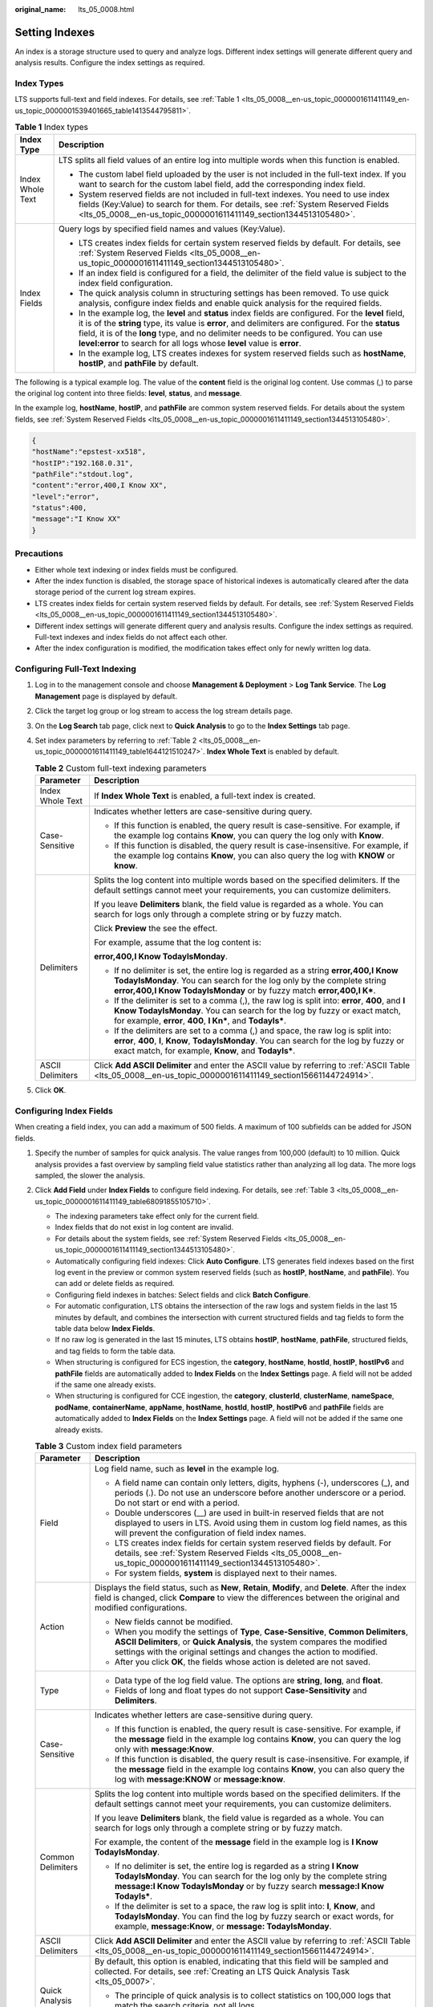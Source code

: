 :original_name: lts_05_0008.html

.. _lts_05_0008:

Setting Indexes
===============

An index is a storage structure used to query and analyze logs. Different index settings will generate different query and analysis results. Configure the index settings as required.

Index Types
-----------

LTS supports full-text and field indexes. For details, see :ref:`Table 1 <lts_05_0008__en-us_topic_0000001611411149_en-us_topic_0000001539401665_table1413544795811>`.

.. _lts_05_0008__en-us_topic_0000001611411149_en-us_topic_0000001539401665_table1413544795811:

.. table:: **Table 1** Index types

   +-----------------------------------+--------------------------------------------------------------------------------------------------------------------------------------------------------------------------------------------------------------------------------------------------------------------------------------------------------------------------------------------------------------------------------------+
   | Index Type                        | Description                                                                                                                                                                                                                                                                                                                                                                          |
   +===================================+======================================================================================================================================================================================================================================================================================================================================================================================+
   | Index Whole Text                  | LTS splits all field values of an entire log into multiple words when this function is enabled.                                                                                                                                                                                                                                                                                      |
   |                                   |                                                                                                                                                                                                                                                                                                                                                                                      |
   |                                   | -  The custom label field uploaded by the user is not included in the full-text index. If you want to search for the custom label field, add the corresponding index field.                                                                                                                                                                                                          |
   |                                   | -  System reserved fields are not included in full-text indexes. You need to use index fields (Key:Value) to search for them. For details, see :ref:`System Reserved Fields <lts_05_0008__en-us_topic_0000001611411149_section1344513105480>`.                                                                                                                                       |
   +-----------------------------------+--------------------------------------------------------------------------------------------------------------------------------------------------------------------------------------------------------------------------------------------------------------------------------------------------------------------------------------------------------------------------------------+
   | Index Fields                      | Query logs by specified field names and values (Key:Value).                                                                                                                                                                                                                                                                                                                          |
   |                                   |                                                                                                                                                                                                                                                                                                                                                                                      |
   |                                   | -  LTS creates index fields for certain system reserved fields by default. For details, see :ref:`System Reserved Fields <lts_05_0008__en-us_topic_0000001611411149_section1344513105480>`.                                                                                                                                                                                          |
   |                                   | -  If an index field is configured for a field, the delimiter of the field value is subject to the index field configuration.                                                                                                                                                                                                                                                        |
   |                                   | -  The quick analysis column in structuring settings has been removed. To use quick analysis, configure index fields and enable quick analysis for the required fields.                                                                                                                                                                                                              |
   |                                   |                                                                                                                                                                                                                                                                                                                                                                                      |
   |                                   | -  In the example log, the **level** and **status** index fields are configured. For the **level** field, it is of the **string** type, its value is **error**, and delimiters are configured. For the **status** field, it is of the **long** type, and no delimiter needs to be configured. You can use **level:error** to search for all logs whose **level** value is **error**. |
   |                                   | -  In the example log, LTS creates indexes for system reserved fields such as **hostName**, **hostIP**, and **pathFile** by default.                                                                                                                                                                                                                                                 |
   +-----------------------------------+--------------------------------------------------------------------------------------------------------------------------------------------------------------------------------------------------------------------------------------------------------------------------------------------------------------------------------------------------------------------------------------+

The following is a typical example log. The value of the **content** field is the original log content. Use commas (,) to parse the original log content into three fields: **level**, **status**, and **message**.

In the example log, **hostName**, **hostIP**, and **pathFile** are common system reserved fields. For details about the system fields, see :ref:`System Reserved Fields <lts_05_0008__en-us_topic_0000001611411149_section1344513105480>`.

.. code-block::

   {
   "hostName":"epstest-xx518",
   "hostIP":"192.168.0.31",
   "pathFile":"stdout.log",
   "content":"error,400,I Know XX",
   "level":"error",
   "status":400,
   "message":"I Know XX"
   }

Precautions
-----------

-  Either whole text indexing or index fields must be configured.
-  After the index function is disabled, the storage space of historical indexes is automatically cleared after the data storage period of the current log stream expires.
-  LTS creates index fields for certain system reserved fields by default. For details, see :ref:`System Reserved Fields <lts_05_0008__en-us_topic_0000001611411149_section1344513105480>`.
-  Different index settings will generate different query and analysis results. Configure the index settings as required. Full-text indexes and index fields do not affect each other.
-  After the index configuration is modified, the modification takes effect only for newly written log data.

Configuring Full-Text Indexing
------------------------------

#. Log in to the management console and choose **Management & Deployment** > **Log Tank Service**. The **Log Management** page is displayed by default.

#. Click the target log group or log stream to access the log stream details page.

#. On the **Log Search** tab page, click |image1| next to **Quick Analysis** to go to the **Index Settings** tab page.

#. Set index parameters by referring to :ref:`Table 2 <lts_05_0008__en-us_topic_0000001611411149_table1644121510247>`. **Index Whole Text** is enabled by default.

   .. _lts_05_0008__en-us_topic_0000001611411149_table1644121510247:

   .. table:: **Table 2** Custom full-text indexing parameters

      +-----------------------------------+---------------------------------------------------------------------------------------------------------------------------------------------------------------------------------------------------------------------------------------------+
      | Parameter                         | Description                                                                                                                                                                                                                                 |
      +===================================+=============================================================================================================================================================================================================================================+
      | Index Whole Text                  | If **Index Whole Text** is enabled, a full-text index is created.                                                                                                                                                                           |
      +-----------------------------------+---------------------------------------------------------------------------------------------------------------------------------------------------------------------------------------------------------------------------------------------+
      | Case-Sensitive                    | Indicates whether letters are case-sensitive during query.                                                                                                                                                                                  |
      |                                   |                                                                                                                                                                                                                                             |
      |                                   | -  If this function is enabled, the query result is case-sensitive. For example, if the example log contains **Know**, you can query the log only with **Know**.                                                                            |
      |                                   | -  If this function is disabled, the query result is case-insensitive. For example, if the example log contains **Know**, you can also query the log with **KNOW** or **know**.                                                             |
      +-----------------------------------+---------------------------------------------------------------------------------------------------------------------------------------------------------------------------------------------------------------------------------------------+
      | Delimiters                        | Splits the log content into multiple words based on the specified delimiters. If the default settings cannot meet your requirements, you can customize delimiters.                                                                          |
      |                                   |                                                                                                                                                                                                                                             |
      |                                   | If you leave **Delimiters** blank, the field value is regarded as a whole. You can search for logs only through a complete string or by fuzzy match.                                                                                        |
      |                                   |                                                                                                                                                                                                                                             |
      |                                   | Click **Preview** the see the effect.                                                                                                                                                                                                       |
      |                                   |                                                                                                                                                                                                                                             |
      |                                   | For example, assume that the log content is:                                                                                                                                                                                                |
      |                                   |                                                                                                                                                                                                                                             |
      |                                   | **error,400,I Know TodayIsMonday**.                                                                                                                                                                                                         |
      |                                   |                                                                                                                                                                                                                                             |
      |                                   | -  If no delimiter is set, the entire log is regarded as a string **error,400,I Know TodayIsMonday**. You can search for the log only by the complete string **error,400,I Know TodayIsMonday** or by fuzzy match **error,400,I K\***.      |
      |                                   | -  If the delimiter is set to a comma (,), the raw log is split into: **error**, **400**, and **I Know TodayIsMonday**. You can search for the log by fuzzy or exact match, for example, **error**, **400**, **I Kn\***, and **TodayIs\***. |
      |                                   | -  If the delimiters are set to a comma (,) and space, the raw log is split into: **error**, **400**, **I**, **Know**, **TodayIsMonday**. You can search for the log by fuzzy or exact match, for example, **Know**, and **TodayIs\***.     |
      +-----------------------------------+---------------------------------------------------------------------------------------------------------------------------------------------------------------------------------------------------------------------------------------------+
      | ASCII Delimiters                  | Click **Add ASCII Delimiter** and enter the ASCII value by referring to :ref:`ASCII Table <lts_05_0008__en-us_topic_0000001611411149_section15661144724914>`.                                                                               |
      +-----------------------------------+---------------------------------------------------------------------------------------------------------------------------------------------------------------------------------------------------------------------------------------------+

#. Click **OK**.

Configuring Index Fields
------------------------

When creating a field index, you can add a maximum of 500 fields. A maximum of 100 subfields can be added for JSON fields.

#. Specify the number of samples for quick analysis. The value ranges from 100,000 (default) to 10 million. Quick analysis provides a fast overview by sampling field value statistics rather than analyzing all log data. The more logs sampled, the slower the analysis.

#. Click **Add Field** under **Index Fields** to configure field indexing. For details, see :ref:`Table 3 <lts_05_0008__en-us_topic_0000001611411149_table68091855105710>`.

   -  The indexing parameters take effect only for the current field.
   -  Index fields that do not exist in log content are invalid.
   -  For details about the system fields, see :ref:`System Reserved Fields <lts_05_0008__en-us_topic_0000001611411149_section1344513105480>`.

   -  Automatically configuring field indexes: Click **Auto Configure**. LTS generates field indexes based on the first log event in the preview or common system reserved fields (such as **hostIP**, **hostName**, and **pathFile**). You can add or delete fields as required.
   -  Configuring field indexes in batches: Select fields and click **Batch Configure**.
   -  For automatic configuration, LTS obtains the intersection of the raw logs and system fields in the last 15 minutes by default, and combines the intersection with current structured fields and tag fields to form the table data below **Index Fields**.
   -  If no raw log is generated in the last 15 minutes, LTS obtains **hostIP**, **hostName**, **pathFile**, structured fields, and tag fields to form the table data.
   -  When structuring is configured for ECS ingestion, the **category**, **hostName**, **hostId**, **hostIP**, **hostIPv6** and **pathFile** fields are automatically added to **Index Fields** on the **Index Settings** page. A field will not be added if the same one already exists.
   -  When structuring is configured for CCE ingestion, the **category**, **clusterId**, **clusterName**, **nameSpace**, **podName**, **containerName**, **appName**, **hostName**, **hostId**, **hostIP**, **hostIPv6** and **pathFile** fields are automatically added to **Index Fields** on the **Index Settings** page. A field will not be added if the same one already exists.

   .. _lts_05_0008__en-us_topic_0000001611411149_table68091855105710:

   .. table:: **Table 3** Custom index field parameters

      +-----------------------------------+-----------------------------------------------------------------------------------------------------------------------------------------------------------------------------------------------------------------------------------------------+
      | Parameter                         | Description                                                                                                                                                                                                                                   |
      +===================================+===============================================================================================================================================================================================================================================+
      | Field                             | Log field name, such as **level** in the example log.                                                                                                                                                                                         |
      |                                   |                                                                                                                                                                                                                                               |
      |                                   | -  A field name can contain only letters, digits, hyphens (-), underscores (_), and periods (.). Do not use an underscore before another underscore or a period. Do not start or end with a period.                                           |
      |                                   | -  Double underscores (__) are used in built-in reserved fields that are not displayed to users in LTS. Avoid using them in custom log field names, as this will prevent the configuration of field index names.                              |
      |                                   | -  LTS creates index fields for certain system reserved fields by default. For details, see :ref:`System Reserved Fields <lts_05_0008__en-us_topic_0000001611411149_section1344513105480>`.                                                   |
      |                                   | -  For system fields, **system** is displayed next to their names.                                                                                                                                                                            |
      +-----------------------------------+-----------------------------------------------------------------------------------------------------------------------------------------------------------------------------------------------------------------------------------------------+
      | Action                            | Displays the field status, such as **New**, **Retain**, **Modify**, and **Delete**. After the index field is changed, click **Compare** to view the differences between the original and modified configurations.                             |
      |                                   |                                                                                                                                                                                                                                               |
      |                                   | -  New fields cannot be modified.                                                                                                                                                                                                             |
      |                                   | -  When you modify the settings of **Type**, **Case-Sensitive**, **Common Delimiters**, **ASCII Delimiters**, or **Quick Analysis**, the system compares the modified settings with the original settings and changes the action to modified. |
      |                                   | -  After you click **OK**, the fields whose action is deleted are not saved.                                                                                                                                                                  |
      +-----------------------------------+-----------------------------------------------------------------------------------------------------------------------------------------------------------------------------------------------------------------------------------------------+
      | Type                              | -  Data type of the log field value. The options are **string**, **long**, and **float**.                                                                                                                                                     |
      |                                   | -  Fields of long and float types do not support **Case-Sensitivity** and **Delimiters**.                                                                                                                                                     |
      +-----------------------------------+-----------------------------------------------------------------------------------------------------------------------------------------------------------------------------------------------------------------------------------------------+
      | Case-Sensitive                    | Indicates whether letters are case-sensitive during query.                                                                                                                                                                                    |
      |                                   |                                                                                                                                                                                                                                               |
      |                                   | -  If this function is enabled, the query result is case-sensitive. For example, if the **message** field in the example log contains **Know**, you can query the log only with **message:Know**.                                             |
      |                                   | -  If this function is disabled, the query result is case-insensitive. For example, if the **message** field in the example log contains **Know**, you can also query the log with **message:KNOW** or **message:know**.                      |
      +-----------------------------------+-----------------------------------------------------------------------------------------------------------------------------------------------------------------------------------------------------------------------------------------------+
      | Common Delimiters                 | Splits the log content into multiple words based on the specified delimiters. If the default settings cannot meet your requirements, you can customize delimiters.                                                                            |
      |                                   |                                                                                                                                                                                                                                               |
      |                                   | If you leave **Delimiters** blank, the field value is regarded as a whole. You can search for logs only through a complete string or by fuzzy match.                                                                                          |
      |                                   |                                                                                                                                                                                                                                               |
      |                                   | For example, the content of the **message** field in the example log is **I Know TodayIsMonday**.                                                                                                                                             |
      |                                   |                                                                                                                                                                                                                                               |
      |                                   | -  If no delimiter is set, the entire log is regarded as a string **I Know TodayIsMonday**. You can search for the log only by the complete string **message:I Know TodayIsMonday** or by fuzzy search **message:I Know TodayIs\***.          |
      |                                   | -  If the delimiter is set to a space, the raw log is split into: **I**, **Know**, and **TodayIsMonday**. You can find the log by fuzzy search or exact words, for example, **message:Know**, or **message: TodayIsMonday**.                  |
      +-----------------------------------+-----------------------------------------------------------------------------------------------------------------------------------------------------------------------------------------------------------------------------------------------+
      | ASCII Delimiters                  | Click **Add ASCII Delimiter** and enter the ASCII value by referring to :ref:`ASCII Table <lts_05_0008__en-us_topic_0000001611411149_section15661144724914>`.                                                                                 |
      +-----------------------------------+-----------------------------------------------------------------------------------------------------------------------------------------------------------------------------------------------------------------------------------------------+
      | Quick Analysis                    | By default, this option is enabled, indicating that this field will be sampled and collected. For details, see :ref:`Creating an LTS Quick Analysis Task <lts_05_0007>`.                                                                      |
      |                                   |                                                                                                                                                                                                                                               |
      |                                   | -  The principle of quick analysis is to collect statistics on 100,000 logs that match the search criteria, not all logs.                                                                                                                     |
      |                                   | -  The maximum length of a field for quick analysis is 2,000 bytes.                                                                                                                                                                           |
      |                                   | -  The quick analysis field area displays the first 100 records.                                                                                                                                                                              |
      +-----------------------------------+-----------------------------------------------------------------------------------------------------------------------------------------------------------------------------------------------------------------------------------------------+
      | Operation                         | Click |image2| to delete the target field.                                                                                                                                                                                                    |
      +-----------------------------------+-----------------------------------------------------------------------------------------------------------------------------------------------------------------------------------------------------------------------------------------------+

#. Click **OK**.

.. _lts_05_0008__en-us_topic_0000001611411149_section1344513105480:

System Reserved Fields
----------------------

During log collection, LTS adds information such as the collection time, log type, and host IP address to logs in the form of Key-Value pairs. These fields are system reserved fields.

-  When using APIs to write log data or add ICAgent configurations, avoid using the same field names as reserved field names to prevent issues such as duplicate field names and incorrect queries.
-  A custom log field must not contain double underscores (__) in its name. If it does, indexing cannot be configured for the field.

.. table:: **Table 4** System reserved field description

   +------------------------+------------------------------+----------------------------------------------------------------------------------------------------------------------------------------------------------------------------------------------------------------------------------------+-----------------------------------------------------------------------------------------------------------------------------------------------------------------------------------------------------------------+
   | Field                  | Data Format                  | Index and Statistics Settings                                                                                                                                                                                                          | Description                                                                                                                                                                                                     |
   +========================+==============================+========================================================================================================================================================================================================================================+=================================================================================================================================================================================================================+
   | collectTime            | Integer, Unix timestamp (ms) | Index setting: After indexing is enabled, a field index is created for **collectTime** by default. The index data type is long.                                                                                                        | Indicates the time when logs are collected by ICAgent.                                                                                                                                                          |
   |                        |                              |                                                                                                                                                                                                                                        |                                                                                                                                                                                                                 |
   |                        |                              | Enter **collectTime :** *xxx* during the query.                                                                                                                                                                                        | Example: **"collectTime":"1681896081334"** indicates 2023-04-19 17:21:21 when converted into standard time.                                                                                                     |
   +------------------------+------------------------------+----------------------------------------------------------------------------------------------------------------------------------------------------------------------------------------------------------------------------------------+-----------------------------------------------------------------------------------------------------------------------------------------------------------------------------------------------------------------+
   | \__time_\_             | Integer, Unix timestamp (ms) | Index setting: After indexing is enabled, a field index is created for **time** by default. The index data type is long. This field cannot be queried.                                                                                 | Log time refers to the time when a log is displayed on the console.                                                                                                                                             |
   |                        |                              |                                                                                                                                                                                                                                        |                                                                                                                                                                                                                 |
   |                        |                              |                                                                                                                                                                                                                                        | Example: **"__time__":"1681896081334"** indicates 2023-04-19 17:21:21 when converted into standard time.                                                                                                        |
   |                        |                              |                                                                                                                                                                                                                                        |                                                                                                                                                                                                                 |
   |                        |                              |                                                                                                                                                                                                                                        | By default, the collection time is used as the log time. You can also customize the log time.                                                                                                                   |
   +------------------------+------------------------------+----------------------------------------------------------------------------------------------------------------------------------------------------------------------------------------------------------------------------------------+-----------------------------------------------------------------------------------------------------------------------------------------------------------------------------------------------------------------+
   | lineNum                | Integer                      | Index setting: After indexing is enabled, a field index is created for **lineNum** by default. The index data type is long.                                                                                                            | Line number (offset), which is used to sort logs.                                                                                                                                                               |
   |                        |                              |                                                                                                                                                                                                                                        |                                                                                                                                                                                                                 |
   |                        |                              |                                                                                                                                                                                                                                        | Non-high-precision logs are generated based on the value of **collectTime**. The default value is **collectTime \* 1000000 + 1**. For high-precision logs, the value is the nanosecond value reported by users. |
   |                        |                              |                                                                                                                                                                                                                                        |                                                                                                                                                                                                                 |
   |                        |                              |                                                                                                                                                                                                                                        | Example: **"lineNum":"1681896081333991900"**                                                                                                                                                                    |
   +------------------------+------------------------------+----------------------------------------------------------------------------------------------------------------------------------------------------------------------------------------------------------------------------------------+-----------------------------------------------------------------------------------------------------------------------------------------------------------------------------------------------------------------+
   | category               | String                       | Index setting: After indexing is enabled, a field index is created for **category** by default. The index data type is string, and the delimiters are empty. Enter **category:** *xxx* during the query.                               | Log type, indicating the source of the log.                                                                                                                                                                     |
   |                        |                              |                                                                                                                                                                                                                                        |                                                                                                                                                                                                                 |
   |                        |                              |                                                                                                                                                                                                                                        | Example: The field value of logs collected by ICAgent is **LTS**, and that of logs reported by a cloud service such as DCS is **DCS**.                                                                          |
   +------------------------+------------------------------+----------------------------------------------------------------------------------------------------------------------------------------------------------------------------------------------------------------------------------------+-----------------------------------------------------------------------------------------------------------------------------------------------------------------------------------------------------------------+
   | clusterName            | String                       | Index setting: After indexing is enabled, a field index is created for **clusterName** by default. The index data type is string, and the delimiters are empty. Enter **clusterName:** *xxx* during the query.                         | Cluster name, used in the Kubernetes scenario.                                                                                                                                                                  |
   |                        |                              |                                                                                                                                                                                                                                        |                                                                                                                                                                                                                 |
   |                        |                              |                                                                                                                                                                                                                                        | Example: **"clusterName":"epstest"**                                                                                                                                                                            |
   +------------------------+------------------------------+----------------------------------------------------------------------------------------------------------------------------------------------------------------------------------------------------------------------------------------+-----------------------------------------------------------------------------------------------------------------------------------------------------------------------------------------------------------------+
   | clusterId              | String                       | Index setting: After indexing is enabled, a field index is created for **clusterId** by default. The index data type is string, and the delimiters are empty. Enter **clusterId:** *xxx* during the query.                             | Cluster ID, used in the Kubernetes scenario. Example: **"clusterId":"c7f3f4a5-xxxx-11ed-a4ec-0255ac100b07"**                                                                                                    |
   +------------------------+------------------------------+----------------------------------------------------------------------------------------------------------------------------------------------------------------------------------------------------------------------------------------+-----------------------------------------------------------------------------------------------------------------------------------------------------------------------------------------------------------------+
   | nameSpace              | String                       | Index setting: After indexing is enabled, a field index is created for **nameSpace** by default. The index data type is string, and the delimiters are empty. Enter **nameSpace:** *xxx* during the query.                             | Namespace used in the Kubernetes scenario.                                                                                                                                                                      |
   |                        |                              |                                                                                                                                                                                                                                        |                                                                                                                                                                                                                 |
   |                        |                              |                                                                                                                                                                                                                                        | Example: **"nameSpace":"monitoring"**                                                                                                                                                                           |
   +------------------------+------------------------------+----------------------------------------------------------------------------------------------------------------------------------------------------------------------------------------------------------------------------------------+-----------------------------------------------------------------------------------------------------------------------------------------------------------------------------------------------------------------+
   | appName                | String                       | Index setting: After indexing is enabled, a field index is created for **appName** by default. The index data type is string, and the delimiters are empty. Enter **appName:** *xxx* during the query.                                 | Component name, that is, the workload name in the Kubernetes scenario.                                                                                                                                          |
   |                        |                              |                                                                                                                                                                                                                                        |                                                                                                                                                                                                                 |
   |                        |                              |                                                                                                                                                                                                                                        | Example: **"appName":"alertmanager-alertmanager"**                                                                                                                                                              |
   +------------------------+------------------------------+----------------------------------------------------------------------------------------------------------------------------------------------------------------------------------------------------------------------------------------+-----------------------------------------------------------------------------------------------------------------------------------------------------------------------------------------------------------------+
   | serviceID              | String                       | Index setting: After indexing is enabled, a field index is created for **serviceID** by default. The index data type is string, and the delimiters are empty. Enter **serviceID:** *xxx* during the query.                             | Workload ID in the Kubernetes scenario.                                                                                                                                                                         |
   |                        |                              |                                                                                                                                                                                                                                        |                                                                                                                                                                                                                 |
   |                        |                              |                                                                                                                                                                                                                                        | Example: **"serviceID":"cf5b453xxxad61d4c483b50da3fad5ad"**                                                                                                                                                     |
   +------------------------+------------------------------+----------------------------------------------------------------------------------------------------------------------------------------------------------------------------------------------------------------------------------------+-----------------------------------------------------------------------------------------------------------------------------------------------------------------------------------------------------------------+
   | podName                | String                       | Index setting: After indexing is enabled, a field index is created for **podName** by default. The index data type is string, and the delimiters are empty. Enter **podName:** *xxx* during the query.                                 | Pod name in the Kubernetes scenario.                                                                                                                                                                            |
   |                        |                              |                                                                                                                                                                                                                                        |                                                                                                                                                                                                                 |
   |                        |                              |                                                                                                                                                                                                                                        | Example: **"podName":"alertmanager-alertmanager-0"**                                                                                                                                                            |
   +------------------------+------------------------------+----------------------------------------------------------------------------------------------------------------------------------------------------------------------------------------------------------------------------------------+-----------------------------------------------------------------------------------------------------------------------------------------------------------------------------------------------------------------+
   | podIp                  | String                       | Index setting: After indexing is enabled, a field index is created for **podIp** by default. The index data type is string, and the delimiters are empty. Enter **podIp:** *xxx* during the query.                                     | Pod IP address in the Kubernetes scenario.                                                                                                                                                                      |
   |                        |                              |                                                                                                                                                                                                                                        |                                                                                                                                                                                                                 |
   |                        |                              |                                                                                                                                                                                                                                        | Example: **"podIp":"10.0.0.145"**                                                                                                                                                                               |
   +------------------------+------------------------------+----------------------------------------------------------------------------------------------------------------------------------------------------------------------------------------------------------------------------------------+-----------------------------------------------------------------------------------------------------------------------------------------------------------------------------------------------------------------+
   | containerName          | String                       | Index setting: After indexing is enabled, a field index is created for **containerName** by default. The index data type is string, and the delimiters are empty. Enter **containerName:** *xxx* during the query.                     | Container name used in the Kubernetes scenario.                                                                                                                                                                 |
   |                        |                              |                                                                                                                                                                                                                                        |                                                                                                                                                                                                                 |
   |                        |                              |                                                                                                                                                                                                                                        | Example: **"containerName":"config-reloader"**                                                                                                                                                                  |
   +------------------------+------------------------------+----------------------------------------------------------------------------------------------------------------------------------------------------------------------------------------------------------------------------------------+-----------------------------------------------------------------------------------------------------------------------------------------------------------------------------------------------------------------+
   | hostName               | String                       | Index setting: After this function is enabled, a field index is created for **hostName** by default. The index data type is string, and the delimiters are empty. Enter hostName: xxx during the query.                                | Indicates the host name where ICAgent resides.                                                                                                                                                                  |
   |                        |                              |                                                                                                                                                                                                                                        |                                                                                                                                                                                                                 |
   |                        |                              |                                                                                                                                                                                                                                        | Such as "hostName":"epstest-xx518" in the example.                                                                                                                                                              |
   +------------------------+------------------------------+----------------------------------------------------------------------------------------------------------------------------------------------------------------------------------------------------------------------------------------+-----------------------------------------------------------------------------------------------------------------------------------------------------------------------------------------------------------------+
   | hostId                 | String                       | Index setting: After this function is enabled, a field index is created for **hostId** by default. The index data type is string, and the delimiters are empty. Enter hostId: xxx during the query.                                    | Indicates the host ID where ICAgent resides. The ID is generated by ICAgent. Such as "hostId":"318c02fe-xxxx-4c91-b5bb-6923513b6c34" in the example.                                                            |
   +------------------------+------------------------------+----------------------------------------------------------------------------------------------------------------------------------------------------------------------------------------------------------------------------------------+-----------------------------------------------------------------------------------------------------------------------------------------------------------------------------------------------------------------+
   | hostIP                 | String                       | Index setting: After this function is enabled, a field index is created for **hostIP** by default. The index data type is string, and the delimiters are empty. Enter hostIP: xxx during the query.                                    | Host IP address where the log collector resides (applicable to IPv4 scenario)                                                                                                                                   |
   |                        |                              |                                                                                                                                                                                                                                        |                                                                                                                                                                                                                 |
   |                        |                              |                                                                                                                                                                                                                                        | Such as "hostIP":"192.168.0.31" in the example.                                                                                                                                                                 |
   +------------------------+------------------------------+----------------------------------------------------------------------------------------------------------------------------------------------------------------------------------------------------------------------------------------+-----------------------------------------------------------------------------------------------------------------------------------------------------------------------------------------------------------------+
   | hostIPv6               | String                       | Index setting: After this function is enabled, a field index is created for **hostIPv6** by default. The index data type is string, and the delimiters are empty. Enter hostIPv6: xxx during the query.                                | Host IP address where the log collector resides (applicable to IPv6 scenario)                                                                                                                                   |
   |                        |                              |                                                                                                                                                                                                                                        |                                                                                                                                                                                                                 |
   |                        |                              |                                                                                                                                                                                                                                        | Such as "hostIPv6":"" in the example.                                                                                                                                                                           |
   +------------------------+------------------------------+----------------------------------------------------------------------------------------------------------------------------------------------------------------------------------------------------------------------------------------+-----------------------------------------------------------------------------------------------------------------------------------------------------------------------------------------------------------------+
   | pathFile               | String                       | Index setting: After this function is enabled, a field index is created for **pathFile** by default. The index data type is string, and the delimiters are empty. Enter pathFile: xxx during the query.                                | File path is the path of the collected log file.                                                                                                                                                                |
   |                        |                              |                                                                                                                                                                                                                                        |                                                                                                                                                                                                                 |
   |                        |                              |                                                                                                                                                                                                                                        | Such as "pathFile":"stdout.log" in the example.                                                                                                                                                                 |
   +------------------------+------------------------------+----------------------------------------------------------------------------------------------------------------------------------------------------------------------------------------------------------------------------------------+-----------------------------------------------------------------------------------------------------------------------------------------------------------------------------------------------------------------+
   | content                | String                       | Index setting: After **Index Whole Text** is enabled, the delimiters defined in **Index Whole Text** are used to delimit the value of the **content** field. The **content** field cannot be configured in the field index.            | Original log content.                                                                                                                                                                                           |
   |                        |                              |                                                                                                                                                                                                                                        |                                                                                                                                                                                                                 |
   |                        |                              |                                                                                                                                                                                                                                        | Example: **"content":"level=error ts=2023-04-19T09:21:21.333895559Z"**                                                                                                                                          |
   +------------------------+------------------------------+----------------------------------------------------------------------------------------------------------------------------------------------------------------------------------------------------------------------------------------+-----------------------------------------------------------------------------------------------------------------------------------------------------------------------------------------------------------------+
   | \__receive_time_\_     | Integer, Unix timestamp (ms) | Index setting: After this function is enabled, a field index is created for **\__receive_time_\_** by default. The index data type is long.                                                                                            | Time when a log is reported to the server, which is same as the time when the LTS collector receives the log.                                                                                                   |
   +------------------------+------------------------------+----------------------------------------------------------------------------------------------------------------------------------------------------------------------------------------------------------------------------------------+-----------------------------------------------------------------------------------------------------------------------------------------------------------------------------------------------------------------+
   | \_content_parse_fail\_ | String                       | Index setting: After indexing is enabled, a field index is created for **\_content_parse_fail\_** by default. The index data type is string, and the default delimiter is used. Enter **\_content_parse_fail_: xxx** during the query. | Content of the log that fails to be parsed.                                                                                                                                                                     |
   +------------------------+------------------------------+----------------------------------------------------------------------------------------------------------------------------------------------------------------------------------------------------------------------------------------+-----------------------------------------------------------------------------------------------------------------------------------------------------------------------------------------------------------------+
   | \__time                | Integer, Unix timestamp (ms) | The **\__time field** cannot be configured in the field index.                                                                                                                                                                         | N/A                                                                                                                                                                                                             |
   +------------------------+------------------------------+----------------------------------------------------------------------------------------------------------------------------------------------------------------------------------------------------------------------------------------+-----------------------------------------------------------------------------------------------------------------------------------------------------------------------------------------------------------------+
   | logContent             | String                       | The **logContent** field cannot be configured in the field index.                                                                                                                                                                      | N/A                                                                                                                                                                                                             |
   +------------------------+------------------------------+----------------------------------------------------------------------------------------------------------------------------------------------------------------------------------------------------------------------------------------+-----------------------------------------------------------------------------------------------------------------------------------------------------------------------------------------------------------------+
   | logContentSize         | Integer                      | The **logContentSize** field cannot be configured in the field index.                                                                                                                                                                  | N/A                                                                                                                                                                                                             |
   +------------------------+------------------------------+----------------------------------------------------------------------------------------------------------------------------------------------------------------------------------------------------------------------------------------+-----------------------------------------------------------------------------------------------------------------------------------------------------------------------------------------------------------------+
   | logIndexSize           | Integer                      | The **logIndexSize** field cannot be configured in the field index.                                                                                                                                                                    | N/A                                                                                                                                                                                                             |
   +------------------------+------------------------------+----------------------------------------------------------------------------------------------------------------------------------------------------------------------------------------------------------------------------------------+-----------------------------------------------------------------------------------------------------------------------------------------------------------------------------------------------------------------+
   | groupName              | String                       | The **groupName** field cannot be configured in the field index.                                                                                                                                                                       | N/A                                                                                                                                                                                                             |
   +------------------------+------------------------------+----------------------------------------------------------------------------------------------------------------------------------------------------------------------------------------------------------------------------------------+-----------------------------------------------------------------------------------------------------------------------------------------------------------------------------------------------------------------+
   | logStream              | String                       | The **logStream** field cannot be configured in the field index.                                                                                                                                                                       | N/A                                                                                                                                                                                                             |
   +------------------------+------------------------------+----------------------------------------------------------------------------------------------------------------------------------------------------------------------------------------------------------------------------------------+-----------------------------------------------------------------------------------------------------------------------------------------------------------------------------------------------------------------+

.. _lts_05_0008__en-us_topic_0000001611411149_section15661144724914:

ASCII Table
-----------

.. table:: **Table 5** ASCII table

   +-------------+-------------------------------------+-------------+-----------+-------------+-----------+-------------+------------------+
   | ASCII Value | Character                           | ASCII Value | Character | ASCII Value | Character | ASCII Value | Character        |
   +=============+=====================================+=============+===========+=============+===========+=============+==================+
   | 0           | **NUL** (Null)                      | 32          | (Space)   | 64          | **@**     | 96          | **\`**           |
   +-------------+-------------------------------------+-------------+-----------+-------------+-----------+-------------+------------------+
   | 1           | **SOH** (Start of heading)          | 33          | **!**     | 65          | **A**     | 97          | **a**            |
   +-------------+-------------------------------------+-------------+-----------+-------------+-----------+-------------+------------------+
   | 2           | **STX** (Start of text)             | 34          | **"**     | 66          | **B**     | 98          | **b**            |
   +-------------+-------------------------------------+-------------+-----------+-------------+-----------+-------------+------------------+
   | 3           | **ETX** (End of text)               | 35          | **#**     | 67          | **C**     | 99          | **c**            |
   +-------------+-------------------------------------+-------------+-----------+-------------+-----------+-------------+------------------+
   | 4           | **EOT** (End of transmission)       | 36          | **$**     | 68          | **D**     | 100         | **d**            |
   +-------------+-------------------------------------+-------------+-----------+-------------+-----------+-------------+------------------+
   | 5           | **ENQ** (Enquiry)                   | 37          | **%**     | 69          | **E**     | 101         | **e**            |
   +-------------+-------------------------------------+-------------+-----------+-------------+-----------+-------------+------------------+
   | 6           | **ACK** (Acknowledge)               | 38          | **&**     | 70          | **F**     | 102         | **f**            |
   +-------------+-------------------------------------+-------------+-----------+-------------+-----------+-------------+------------------+
   | 7           | **BEL** (Bell)                      | 39          | **'**     | 71          | **G**     | 103         | **g**            |
   +-------------+-------------------------------------+-------------+-----------+-------------+-----------+-------------+------------------+
   | 8           | **BS** (Backspace)                  | 40          | **(**     | 72          | **H**     | 104         | **h**            |
   +-------------+-------------------------------------+-------------+-----------+-------------+-----------+-------------+------------------+
   | 9           | **HT** (Horizontal tab)             | 41          | **)**     | 73          | **I**     | 105         | **i**            |
   +-------------+-------------------------------------+-------------+-----------+-------------+-----------+-------------+------------------+
   | 10          | **LF** (Line feed)                  | 42          | **\***    | 74          | **J**     | 106         | **j**            |
   +-------------+-------------------------------------+-------------+-----------+-------------+-----------+-------------+------------------+
   | 11          | **VT** (Vertical tab)               | 43          | **+**     | 75          | **K**     | 107         | **k**            |
   +-------------+-------------------------------------+-------------+-----------+-------------+-----------+-------------+------------------+
   | 12          | **FF** (Form feed)                  | 44          | **,**     | 76          | **L**     | 108         | **l**            |
   +-------------+-------------------------------------+-------------+-----------+-------------+-----------+-------------+------------------+
   | 13          | **CR** (Carriage return)            | 45          | **-**     | 77          | **M**     | 109         | **m**            |
   +-------------+-------------------------------------+-------------+-----------+-------------+-----------+-------------+------------------+
   | 14          | **SO** (Shift out)                  | 46          | **.**     | 78          | **N**     | 110         | **n**            |
   +-------------+-------------------------------------+-------------+-----------+-------------+-----------+-------------+------------------+
   | 15          | **SI** (Shift in)                   | 47          | **/**     | 79          | **O**     | 111         | **o**            |
   +-------------+-------------------------------------+-------------+-----------+-------------+-----------+-------------+------------------+
   | 16          | **DLE** (Data link escape)          | 48          | **0**     | 80          | **P**     | 112         | **p**            |
   +-------------+-------------------------------------+-------------+-----------+-------------+-----------+-------------+------------------+
   | 17          | **DC1** (Device control 1)          | 49          | **1**     | 81          | **Q**     | 113         | **q**            |
   +-------------+-------------------------------------+-------------+-----------+-------------+-----------+-------------+------------------+
   | 18          | **DC2** (Device control 2)          | 50          | **2**     | 82          | **R**     | 114         | **r**            |
   +-------------+-------------------------------------+-------------+-----------+-------------+-----------+-------------+------------------+
   | 19          | **DC3** (Device control 3)          | 51          | **3**     | 83          | **S**     | 115         | **s**            |
   +-------------+-------------------------------------+-------------+-----------+-------------+-----------+-------------+------------------+
   | 20          | **DC4** (Device control 4)          | 52          | **4**     | 84          | **T**     | 116         | **t**            |
   +-------------+-------------------------------------+-------------+-----------+-------------+-----------+-------------+------------------+
   | 21          | **NAK** (Negative acknowledge)      | 53          | **5**     | 85          | **U**     | 117         | **u**            |
   +-------------+-------------------------------------+-------------+-----------+-------------+-----------+-------------+------------------+
   | 22          | **SYN** (Synchronous idle)          | 54          | **6**     | 86          | **V**     | 118         | **v**            |
   +-------------+-------------------------------------+-------------+-----------+-------------+-----------+-------------+------------------+
   | 23          | **ETB** (End of transmission block) | 55          | **7**     | 87          | **W**     | 119         | **w**            |
   +-------------+-------------------------------------+-------------+-----------+-------------+-----------+-------------+------------------+
   | 24          | **CAN** (Cancel)                    | 56          | **8**     | 88          | **X**     | 120         | **x**            |
   +-------------+-------------------------------------+-------------+-----------+-------------+-----------+-------------+------------------+
   | 25          | **EM** (End of medium)              | 57          | **9**     | 89          | **Y**     | 121         | **y**            |
   +-------------+-------------------------------------+-------------+-----------+-------------+-----------+-------------+------------------+
   | 26          | **SUB** (Substitute)                | 58          | **:**     | 90          | **Z**     | 122         | **z**            |
   +-------------+-------------------------------------+-------------+-----------+-------------+-----------+-------------+------------------+
   | 27          | **ESC** (Escape)                    | 59          | **;**     | 91          | **[**     | 123         | **{**            |
   +-------------+-------------------------------------+-------------+-----------+-------------+-----------+-------------+------------------+
   | 28          | **FS** (File separator)             | 60          | **<**     | 92          | \\        | 124         | **\|**           |
   +-------------+-------------------------------------+-------------+-----------+-------------+-----------+-------------+------------------+
   | 29          | **GS** (Group separator)            | 61          | **=**     | 93          | **]**     | 125         | **}**            |
   +-------------+-------------------------------------+-------------+-----------+-------------+-----------+-------------+------------------+
   | 30          | **RS** (Record separator)           | 62          | **>**     | 94          | **^**     | 126         | **~**            |
   +-------------+-------------------------------------+-------------+-----------+-------------+-----------+-------------+------------------+
   | 31          | **US** (Unit separator)             | 63          | **?**     | 95          | **\_**    | 127         | **DEL** (Delete) |
   +-------------+-------------------------------------+-------------+-----------+-------------+-----------+-------------+------------------+

.. |image1| image:: /_static/images/en-us_image_0000001955235130.png
.. |image2| image:: /_static/images/en-us_image_0000001991154261.png
